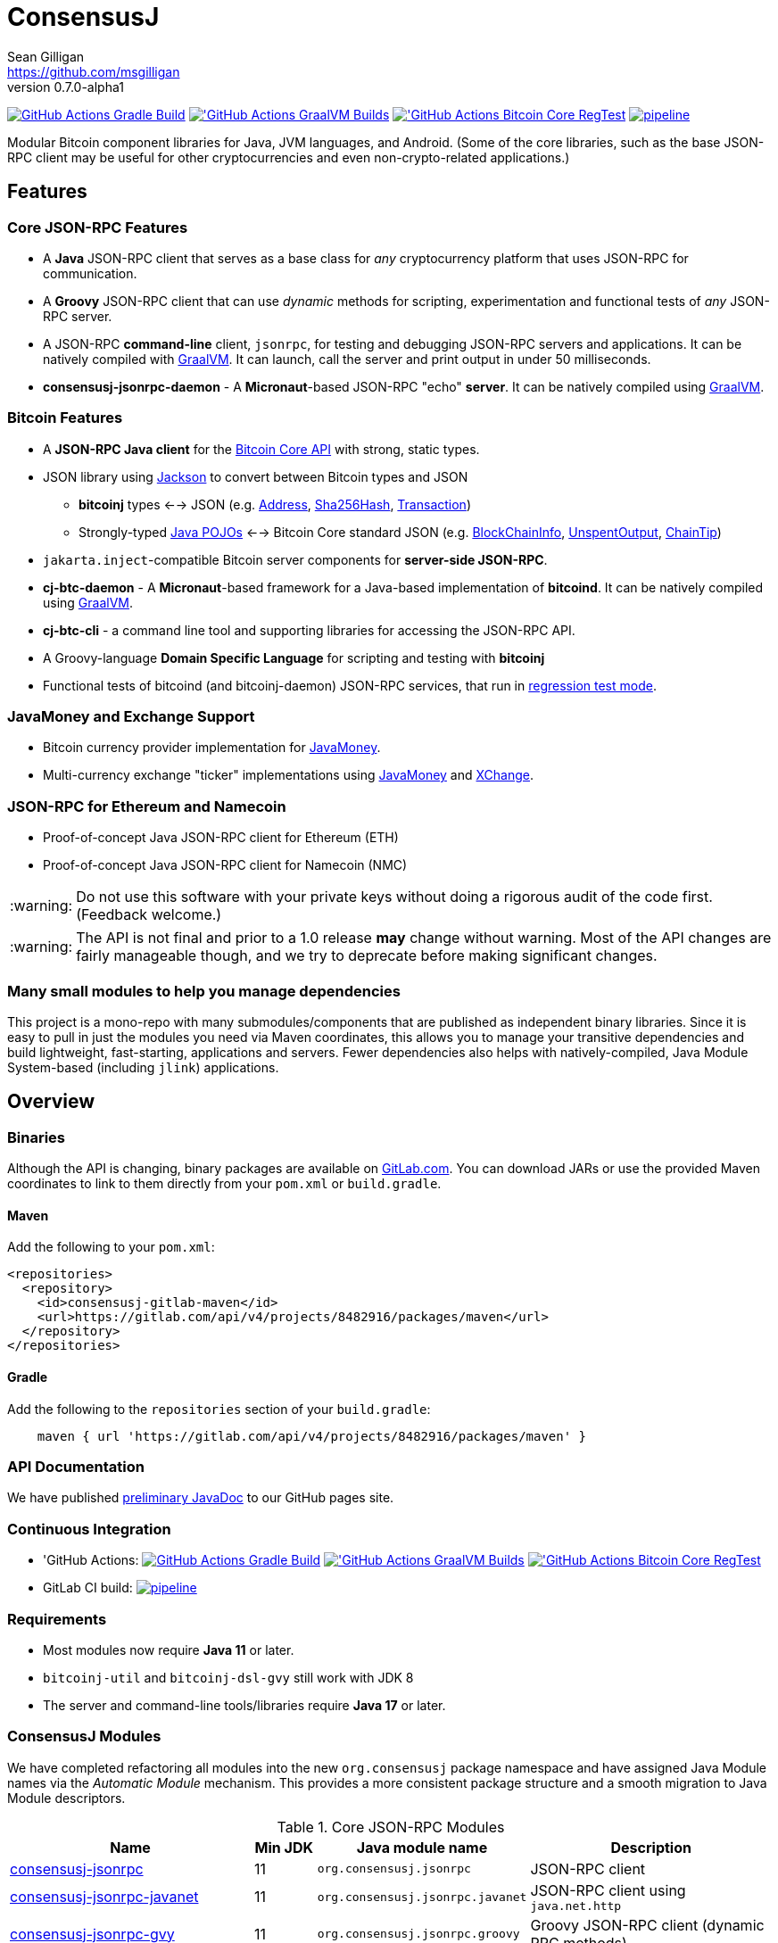 = ConsensusJ
Sean Gilligan <https://github.com/msgilligan>
v0.7.0-alpha1
:description: ConsensusJ README document.
:consensusj-version: 0.7.0-alpha1
:bitcoinj-version: 0.17-alpha1
:bitcoinj-apidoc: https://bitcoinj.org/javadoc/{bitcoinj-version}/
:cj-apidoc: https://consensusj.github.io/consensusj/apidoc
:tip-caption: :bulb:
:note-caption: :information_source:
:important-caption: :heavy_exclamation_mark:
:caution-caption: :fire:
:warning-caption: :warning:

image:https://github.com/ConsensusJ/consensusj/workflows/Gradle%20Build/badge.svg?branch=master["GitHub Actions Gradle Build", link="https://github.com/ConsensusJ/consensusj/actions?query=workflow%3A%22Gradle+Build%22"] image:https://github.com/ConsensusJ/consensusj/actions/workflows/graalvm.yml/badge.svg?branch=master["'GitHub Actions GraalVM Builds", link="https://github.com/ConsensusJ/consensusj/actions/workflows/graalvm.yml"] image:https://github.com/ConsensusJ/consensusj/workflows/Bitcoin%20Core%20RegTest/badge.svg?branch=master["'GitHub Actions Bitcoin Core RegTest", link="https://github.com/ConsensusJ/consensusj/actions?query=workflow%3A%22Bitcoin+Core+RegTest%22"] image:https://gitlab.com/ConsensusJ/consensusj/badges/master/pipeline.svg[link="https://gitlab.com/ConsensusJ/consensusj/pipelines",title="pipeline status"]


Modular Bitcoin component libraries for Java, JVM languages, and Android. (Some of the core libraries, such as the base JSON-RPC client may be useful for other cryptocurrencies and even non-crypto-related applications.)

== Features

=== Core JSON-RPC Features
* A *Java* JSON-RPC client that serves as a base class for _any_ cryptocurrency platform that uses JSON-RPC for communication.
* A *Groovy* JSON-RPC client that can use _dynamic_ methods for scripting, experimentation and functional tests of _any_ JSON-RPC server.
* A JSON-RPC *command-line* client, `jsonrpc`, for testing and debugging JSON-RPC servers and applications. It can be natively compiled with https://www.graalvm.org[GraalVM]. It can launch, call the server and print output in under 50 milliseconds.
* **consensusj-jsonrpc-daemon** - A *Micronaut*-based JSON-RPC "echo" *server*. It can be natively compiled using https://www.graalvm.org[GraalVM].

=== Bitcoin Features

* A *JSON-RPC Java client* for the https://bitcoin.org/en/developer-reference#bitcoin-core-apis[Bitcoin Core API] with strong, static types.
* JSON library using https://github.com/FasterXML/jackson[Jackson] to convert between Bitcoin types and JSON
** *bitcoinj* types <--> JSON (e.g. {bitcoinj-apidoc}/org/bitcoinj/core/Address.html[Address], {bitcoinj-apidoc}/org/bitcoinj/core/Sha256Hash.html[Sha256Hash], {bitcoinj-apidoc}/org/bitcoinj/core/Transaction.html[Transaction])
** Strongly-typed {cj-apidoc}/org/consensusj/bitcoin/json/pojo/package-summary.html[Java POJOs] <--> Bitcoin Core standard JSON (e.g. {cj-apidoc}/org/consensusj/bitcoin/json/pojo/BlockChainInfo.html[BlockChainInfo], {cj-apidoc}/org/consensusj/bitcoin/json/pojo/UnspentOutput.html[UnspentOutput], {cj-apidoc}/org/consensusj/bitcoin/json/pojo/ChainTip.html[ChainTip])
* `jakarta.inject`-compatible Bitcoin server components for *server-side JSON-RPC*.
* **cj-btc-daemon** - A *Micronaut*-based framework for a Java-based implementation of *bitcoind*. It can be natively compiled using https://www.graalvm.org[GraalVM].
* *cj-btc-cli* - a command line tool and supporting libraries for accessing the JSON-RPC API.
* A Groovy-language *Domain Specific Language* for scripting and testing with *bitcoinj*
* Functional tests of bitcoind (and bitcoinj-daemon) JSON-RPC services, that run in https://bitcoinj.org/testing#regression-test-mode[regression test mode].

=== JavaMoney and Exchange Support

* Bitcoin currency provider implementation for http://javamoney.github.io[JavaMoney].
* Multi-currency exchange "ticker" implementations using http://javamoney.github.io[JavaMoney] and http://knowm.org/open-source/xchange/[XChange].

=== JSON-RPC for Ethereum and Namecoin

* Proof-of-concept Java JSON-RPC client for Ethereum (ETH)
* Proof-of-concept Java JSON-RPC client for Namecoin (NMC)

WARNING: Do not use this software with your private keys without doing a rigorous audit of the code first. (Feedback welcome.)

WARNING: The API is not final and prior to a 1.0 release *may* change without warning. Most of the API changes are fairly manageable though, and we try to deprecate before making significant changes.

=== Many small modules to help you manage dependencies

This project is a mono-repo with many submodules/components that are published as independent binary libraries. Since it is easy to pull in just the modules you need via Maven coordinates, this allows you to manage your transitive dependencies and build lightweight, fast-starting, applications and servers. Fewer dependencies also helps with natively-compiled, Java Module System-based (including `jlink`) applications.

== Overview

=== Binaries

Although the API is changing, binary packages are available on https://gitlab.com/ConsensusJ/consensusj/-/packages[GitLab.com]. You can download JARs or use the provided Maven coordinates to link to them directly from your `pom.xml` or `build.gradle`.

==== Maven

Add the following to your `pom.xml`:

[source]
----
<repositories>
  <repository>
    <id>consensusj-gitlab-maven</id>
    <url>https://gitlab.com/api/v4/projects/8482916/packages/maven</url>
  </repository>
</repositories>
----

==== Gradle

Add the following to the `repositories` section of your `build.gradle`:

[source]
----
    maven { url 'https://gitlab.com/api/v4/projects/8482916/packages/maven' }
----


=== API Documentation

We have published {cj-apidoc}/index.html[preliminary JavaDoc] to our GitHub pages site.

=== Continuous Integration 

* 'GitHub Actions: image:https://github.com/ConsensusJ/consensusj/workflows/Gradle%20Build/badge.svg?branch=master["GitHub Actions Gradle Build", link="https://github.com/ConsensusJ/consensusj/actions?query=workflow%3A%22Gradle+Build%22"] image:https://github.com/ConsensusJ/consensusj/actions/workflows/graalvm.yml/badge.svg?branch=master["'GitHub Actions GraalVM Builds", link="https://github.com/ConsensusJ/consensusj/actions/workflows/graalvm.yml"] image:https://github.com/ConsensusJ/consensusj/workflows/Bitcoin%20Core%20RegTest/badge.svg?branch=master["'GitHub Actions Bitcoin Core RegTest", link="https://github.com/ConsensusJ/consensusj/actions?query=workflow%3A%22Bitcoin+Core+RegTest%22"]

* GitLab CI build: image:https://gitlab.com/ConsensusJ/consensusj/badges/master/pipeline.svg[link="https://gitlab.com/ConsensusJ/consensusj/pipelines",title="pipeline status"]


// Jenkins Widget doesn't display correctly because of ci.omni.foundation self-signed SSL
// image:https://ci.omni.foundation/buildStatus/icon?job=consensusj[link="https://ci.omni.foundation/job/consensusj/"]

//* Omni Foundation Jenkins build: https://ci.omni.foundation/job/consensusj/[consensusj job] (note: self-signed SSL certificate)



=== Requirements

* Most modules now require *Java 11* or later.
* `bitcoinj-util` and `bitcoinj-dsl-gvy` still work with JDK 8
* The server and command-line tools/libraries require *Java 17* or later.

=== ConsensusJ Modules

We have completed refactoring all modules into the new `org.consensusj` package namespace and have assigned Java Module names via the _Automatic Module_ mechanism. This provides a more consistent package structure and a smooth migration to Java Module descriptors.

.Core JSON-RPC Modules
[cols="4,1,3,4"]
|===
|Name |Min JDK |Java module name |Description

|<<consensusj-jsonrpc,consensusj-jsonrpc>>
| 11
| `org.consensusj.jsonrpc`
| JSON-RPC client

|<<consensusj-jsonrpc-javanet,consensusj-jsonrpc-javanet>>
| 11
| `org.consensusj.jsonrpc.javanet`
| JSON-RPC client using `java.net.http`

|<<consensusj-jsonrpc-gvy,consensusj-jsonrpc-gvy>>
| 11
| `org.consensusj.jsonrpc.groovy`
| Groovy JSON-RPC client (dynamic RPC methods)

|<<consensusj-jsonrpc-cli,consensusj-jsonrpc-cli>>
| *17*
| `org.consensusj.jsonrpc.cli`
| JSON-RPC command-line interface (CLI) libraries and tool

|<<consensusj-jsonrpc-daemon, consensusj-jsonrpc-daemon>>
| *17*
| n/a
| JSON-RPC Sample Server

|<<consensusj-rx-jsonrpc, consensusj-rx-jsonrpc>>
| 11
| `org.consensusj.rx.jsonrpc`
| RxJava 3 support for JSON-RPC

|<<consensusj-rx-zeromq, consensusj-rx-zeromq>>
| 11
| `org.consensusj.rx.zeromq`
| RxJava 3 ZeroMQ client

|===

.Bitcoin Modules
[cols="4,1,3,4"]
|===
|Name |Min JDK |Java module name |Description

|<<cj-btc-json,cj-btc-json>>
| 11
| `org.consensusj.bitcoin.json`
|Jackson serializers, deserializers & POJOs for Bitcoin JSON-RPC

|<<cj-btc-jsonrpc,cj-btc-jsonrpc>>
| 11
| `org.consensusj.bitcoin.jsonrpc`
| Java JSON-RPC Bitcoin client

|<<cj-btc-jsonrpc-gvy,cj-btc-jsonrpc-gvy>>
| 11
| `org.consensusj.bitcoin.jsonrpc.groovy`
| Groovy JSON-RPC Bitcoin client  (dynamic RPC methods)

|<<cj-btc-cli,cj-btc-cli>>
| *17*
| `org.consensusj.bitcoin.cli`
| Command-line JSON-RPC client for Bitcoin

|<<cj-btc-daemon,cj-btc-daemon>>
| *17*
| n/a
|JSON-RPC Bitcoin server daemon prototype, using Micronaut.

|<<cj-btc-services,cj-btc-services>>
| *17*
| `org.consensusj.bitcoin.services`
| Bitcoin Service-Layer objects - compatible with `jakarta.inject` (https://jcp.org/en/jsr/detail?id=330[JSR-330])

|<<cj-btc-jsonrpc-integ-test,cj-btc-jsonrpc-integ-test>>
| *17*
|n/a
|Bitcoin JSON-RPC integration tests (RegTest)

|<<cj-btc-rx,cj-btc-rx>>
| 11
|`org.consensusj.bitcoin.rx`
|Reactive interfaces for Bitcoin.

|<<cj-btc-rx-jsonrpc,cj-btc-rx-jsonrpc>>
| 11
|`org.consensusj.bitcoin.rx.jsonrpc`
|RxJava 3 JSON-RPC/ZeroMQ Client for Bitcoin Core

|<<cj-btc-rx-peergroup,cj-btc-rx-peergroup>>
| 11
|`org.consensusj.bitcoin.rx.peergroup`
|RxJava 3 JSON-RPC/ZeroMQ Client using bitcoinj PeerGroup

|===


.bitcoinj Enhancement Modules
[cols="4,1,3,4"]
|===
|Name |Min JDK |Java module name |Description

|<<cj-bitcoinj-dsl-gvy,cj-bitcoinj-dsl-gvy>>
| 8
|`org.consensusj.bitcoinj.dsl.groovy`
|Groovy DSL support.

|<<cj-bitcoinj-dsl-js,cj-bitcoinj-dsl-js>>
| 17
|`org.consensusj.bitcoinj.dsl.js`
|JavaScript DSL support for Nashorn. Includes JSON-RPC client.

|<<cj-bitcoinj-spock,cj-bitcoinj-spock>>
| 17
|`org.consensusj.bitcoinj.spock`
|https://spockframework.org[Spock] tests of **bitcoinj** classes.

|<<cj-bitcoinj-util,cj-bitcoinj-util>>
| 9
|`org.consensusj.bitcoinj.util`
|bitcoinj utilities and enhancements. Some will be submitted upstream.

|===


.JavaMoney and Exchange Rate Support
[cols="4,1,3,4"]
|===
|Name |Min JDK |Java module name |Description

|<<consensusj-currency,consensusj-currency>>
| 11
| `org.consensusj.currency`
| http://javamoney.github.io[JavaMoney] Currency Provider(s)

|<<consensusj-exchange,consensusj-exchange>>
| 11
| `org.consensusj.exchange`
| http://javamoney.github.io[JavaMoney] Exchange Providers. Adapter to use http://knowm.org/open-source/xchange/[XChange] `Exchange` implementations as JavaMoney `ExchangeRateProvider`s.

|===

.Miscellaneous Modules
[cols="4,1,3,4"]
|===
|Name |Min JDK |Java module name |Description

|<<consensusj-analytics,consensusj-analytics>>
| 11
| `org.consensusj.analytics`
| Richlist calculation support

|<<consensusj-decentralizedid, consensusj-decentralizedid>>
| 11
| `org.consensusj.decentralizedid`
| Preliminary, experimental, W3C DID and BTCR DID Method support

|<<cj-eth-jsonrpc,cj-eth-jsonrpc>>
| 11
| `org.consensusj.ethereum.jsonrpc`
| Java JSON-RPC Ethereum client (proof-of-concept)

|<<cj-nmc-jsonrpc,cj-nmc-jsonrpc>>
| 11
| `org.consensusj.namecoin.jsonrpc`
| Java JSON-RPC Namecoin client (proof-of-concept)


|===

[#consensusj-jsonrpc]
==== consensusj-jsonrpc

Java implementation of a JSON-RPC client. {cj-apidoc}/org/consensusj/jsonrpc/JsonRpcClientHttpUrlConnection.html[JsonRpcClientHttpUrlConnection] can be subclassed or called directly using the `send()` method and `Object` parameters.

[#consensusj-jsonrpc-gvy]
==== consensusj-jsonrpc-gvy

Dynamic RPC methods are implemented via the `DynamicRPCFallback` Groovy trait. `DynamicRPCClient` can be used to talk to any JSON-RPC server using standard Java types and Jackson JSON conversion.

[#cj-btc-jsonrpc]
==== cj-btc-jsonrpc

Java Bitcoin JSON-RPC client and supporting types, both bitcoinj types and POJOs for Bitcoin Core JSON.

If the RPC procedure takes a Bitcoin address as parameter, then the Java method will take an `org.bitcoinj.core.Address`.
If the RPC returns a transaction, the Java method will return an `org.bitcoinj.core.Transaction`.

See the JavaDoc for {cj-apidoc}/org/consensusj/bitcoin/rpc/BitcoinClient.html[BitcoinClient] to see the methods implemented.

[#cj-btc-jsonrpc-gvy]
==== cj-btc-jsonrpc-gvy

Subclass of Bitcoin JSON-RPC client with fallback to dynamic methods (using `DynamicRPCFallback`). This is useful when new methods are added to the server/protocol and static methods and types haven't been written for them yet.



[#cj-btc-cli]
==== cj-btc-cli: An Bitcoin RPC command-line client

An alternative implementation of `bitcoin-cli` in Java. If converted to a fat jar, it is executable with `java -jar`. The command:

[subs="attributes"]
java -jar cj-btc-cli-{consensusj-version}.jar -rpcport=8080 getblockcount

will output:

    Connecting to: http://127.0.0.1:8080/
    0

NOTE: Only a few RPCs are currently supported. Pull requests welcome.

For help type:

[subs="attributes"]
java -jar bitcoinj-cli-{consensusj-version}.jar -?

or read the https://consensusj.github.io/consensusj/manpage-cj-bitcoin-cli.html[manual page].




[#cj-btc-json]
==== cj-btc-json

https://github.com/FasterXML/jackson/wiki[Jackson] serializers, deserializers & POJOs used to create and parse JSON by both client and server implementations of Bitcoin JSON-RPC.

[#cj-btc-services]
==== cj-btc-services

Service-Layer object(s) that power the Daemon. These objects rely solely on https://docs.oracle.com/javase/8/docs/api/javax/annotation/package-summary.html[javax.annotation] and https://jakarta.ee/specifications/dependency-injection/2.0/apidocs/jakarta/inject/package-summary.html[jakarta.inject] for configuration and can be wired with Spring, https://docs.micronaut.io/latest/guide/index.html#ioc[Micronaut IOC], or https://github.com/google/guice[Guice].

Built as a fat, executable jar, so it can be run with `java -jar`.

[#cj-btc-daemon]
==== bitcoinj and SPV-based Bitcoin daemon

A proof-of-concept, bitcoinj-SPV-based Bitcoin daemon using the https://micronaut.io[Micronaut] framework.

A very limited and incomplete `bitcoind` equivalent using **bitcoinj**. It currently serves a small subset of the https://bitcoin.org/en/developer-reference#remote-procedure-calls-rpcs[Bitcoin RPC API] (Bitcoin uses http://www.jsonrpc.org[JSON-RPC].)

It builds as a native binary using GraalVM.


[#cj-bitcoinj-dsl-gvy]
==== cj-bitcoinj-dsl-gvy

Groovy DSL support to write things like:

    assert 1.btc == 100_000_000.satoshi

 and

    assert 100.satoshi == Coin.MICROCOIN

[#cj-bitcoinj-spock]
=== cj-bitcoinj-spock

https://github.com/spockframework/spock/blob/master/README.md[Spock] tests of **bitcoinj** classes. Initial focus is learning and documentation, not test coverage.

[#cj-btc-jsonrpc-integ-test]
==== cj-btc-jsonrpc-integ-test: RegTest mode integration tests using JSON-RPC

Bitcoin Core integration test framework and tests (Regression Tests using Spock)

===== Sample Spock Integration Tests

These sample Spock "feature tests" show the RPC client in action and are from the file https://github.com/ConsensusJ/consensusj/blob/master/cj-btc-jsonrpc-integ-test/src/integ/groovy/org/consensusj/bitcoin/rpc/BitcoinSpec.groovy#L45-L73[BitcoinSpec.groovy].

[source,groovy]
----
    def "Use RegTest mode to generate a block upon request"() {
        given: "a certain starting height"
        def startHeight = blockCount

        when: "we generate 1 new block"
        generateBlock()

        then: "the block height is 1 higher"
        blockCount == startHeight + 1
    }

    def "When we send an amount to a newly created address, it arrives"() {
        given: "A new, empty Bitcoin address"
        def destinationAddress = getNewAddress()

        when: "we send it testAmount (from coins mined in RegTest mode)"
        sendToAddress(destinationAddress, testAmount, "comment", "comment-to")

        and: "we generate 1 new block"
        generateBlock()

        then: "the new address has a balance of testAmount"
        testAmount == getReceivedByAddress(destinationAddress)
    }
----

[#consensusj-currency]
==== consensusj-currency

http://javamoney.github.io[JavaMoney] (also known as http://javamoney.github.io/api.html[JSR 354]) is the new Java Standard for advanced and flexible currency handling on the Java platform.

[quote, JavaMoney Web Site]
JSR 354 provides a portable and extensible framework for handling of Money & Currency. The API models monetary amounts and currencies in a platform independent and portable way, including well-defined extension points.

Support for virtual currencies is one of the key design goals in the specification. The `consensusj-currency` module allows Bitcoin to
be used by standard Java APIs in the same ways as fiat currencies.

`consensusj-currency` contains `BitcoinCurrencyProvider` which will add `"BTC"` as a standard currency code to any applications that includes the `consensusj-currency` JAR in its classpath.

[#consensusj-exchange]
==== consensusj-exchange

The JavaMoney Reference Implementation (aka "Moneta") contains implementations of `ExchangeRateProvider` for ECB (European Central Bank) and IMF (International Monetary Fund).
There is also U.S. FRB (Federal Reserve Bank) and Yahoo Finance `ExchangeRateProvider` in the JavaMoney financial library add-on module.


The `#consensusj-exchange` module includes an adapter class `BaseXChangeExchangeRateProvider` that adapts implementations of the `Exchange` interface in the popular and complete http://knowm.org/open-source/xchange/[XChange] library to be used by JavaMoney-compatible applications.



== Building and Running

Before running `./gradlew` wrapper script you must have JDK 11 installed and your `JAVA_HOME` set correctly. To build native images you'll need a GraalVM JDK 11 with the `native-image` tool installed via `gu install native-image`.

NOTE: The first time you run the build all dependency JARS will be downloaded.

=== Full Build

    ./gradlew build

=== Build JSON-RPC CLI tool

To build the CLI executable jar:

    ./gradlew :consensusj-jsonrpc-cli:nativeCompile

To run it and display a list of command line options:

    consensusj-jsonrpc-cli/build/jsonrpc -?

[#consensusj-jsonrpc-cli]
=== Build Bitcoin CLI tool

To build the CLI executable jar:

    ./gradlew :cj-btc-cli:nativeCompile

To run it and display a list of command line options:

    cj-btc-cli/build/cj-btc-cli -?

[#consensusj-jsonrpc-daemon]
=== Build and Run JSON-RPC Echo daemon

To build and run from Gradle:
    
    ./gradlew :consensusj-jsonrpc-daemon:run

To build a native image and run:

    ./gradlew :consensusj-jsonrpc-daemon:nativeCompile
    consensusj-jsonrpc-daemon/build/native/nativeCompile/jsonrpc-echod

=== Build and Run JSON-RPC Bitcoin daemon

To build and run from Gradle:

    ./gradlew :cj-btc-daemon:run --args="-cjbitcoind.config.network-id=testnet"

To build a native image and run:

    ./gradlew :cj-btc-daemon:nativeCompile
    cj-btc-daemon/build/native/nativeCompile/jbitcoind -cjbitcoind.config.network-id=testnet
